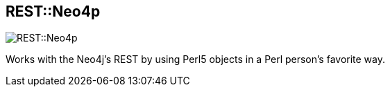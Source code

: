 == REST::Neo4p
:type: driver
:path: /c/driver/neo4p
:author: @thinkinator
:tags: perl,rest
:url: https://metacpan.org/release/REST-Neo4p
image::http://assets.neo4j.org/img/languages/perl.png[REST::Neo4p,role=logo]

Works with the Neo4j's REST by using Perl5 objects in a Perl person's favorite way.